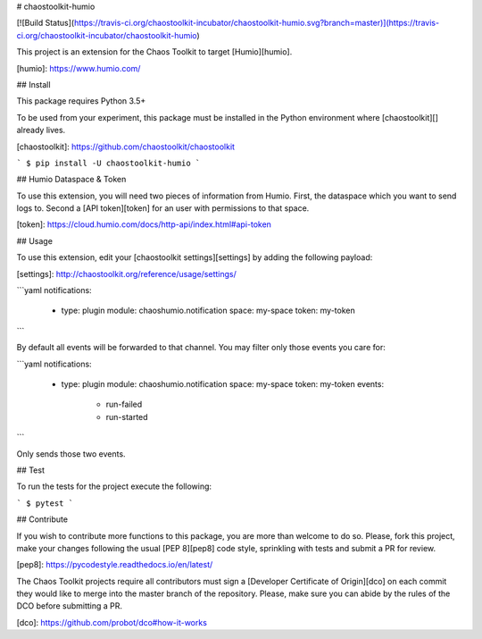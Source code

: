 # chaostoolkit-humio

[![Build Status](https://travis-ci.org/chaostoolkit-incubator/chaostoolkit-humio.svg?branch=master)](https://travis-ci.org/chaostoolkit-incubator/chaostoolkit-humio)

This project is an extension for the Chaos Toolkit to target [Humio][humio].

[humio]: https://www.humio.com/

## Install

This package requires Python 3.5+

To be used from your experiment, this package must be installed in the Python
environment where [chaostoolkit][] already lives.

[chaostoolkit]: https://github.com/chaostoolkit/chaostoolkit

```
$ pip install -U chaostoolkit-humio
```

## Humio Dataspace & Token

To use this extension, you will need two pieces of information from Humio.
First, the dataspace which you want to send logs to. Second a [API token][token]
for an user with permissions to that space.

[token]: https://cloud.humio.com/docs/http-api/index.html#api-token

## Usage

To use this extension, edit your [chaostoolkit settings][settings] by adding the
following payload:

[settings]: http://chaostoolkit.org/reference/usage/settings/

```yaml
notifications:
  -
    type: plugin
    module: chaoshumio.notification
    space: my-space
    token: my-token
```

By default all events will be forwarded to that channel. You may filter only
those events you care for:


```yaml
notifications:
  -
    type: plugin
    module: chaoshumio.notification
    space: my-space
    token: my-token
    events:
      - run-failed
      - run-started
```

Only sends those two events.

## Test

To run the tests for the project execute the following:

```
$ pytest
```

## Contribute

If you wish to contribute more functions to this package, you are more than
welcome to do so. Please, fork this project, make your changes following the
usual [PEP 8][pep8] code style, sprinkling with tests and submit a PR for
review.

[pep8]: https://pycodestyle.readthedocs.io/en/latest/

The Chaos Toolkit projects require all contributors must sign a
[Developer Certificate of Origin][dco] on each commit they would like to merge
into the master branch of the repository. Please, make sure you can abide by
the rules of the DCO before submitting a PR.

[dco]: https://github.com/probot/dco#how-it-works

